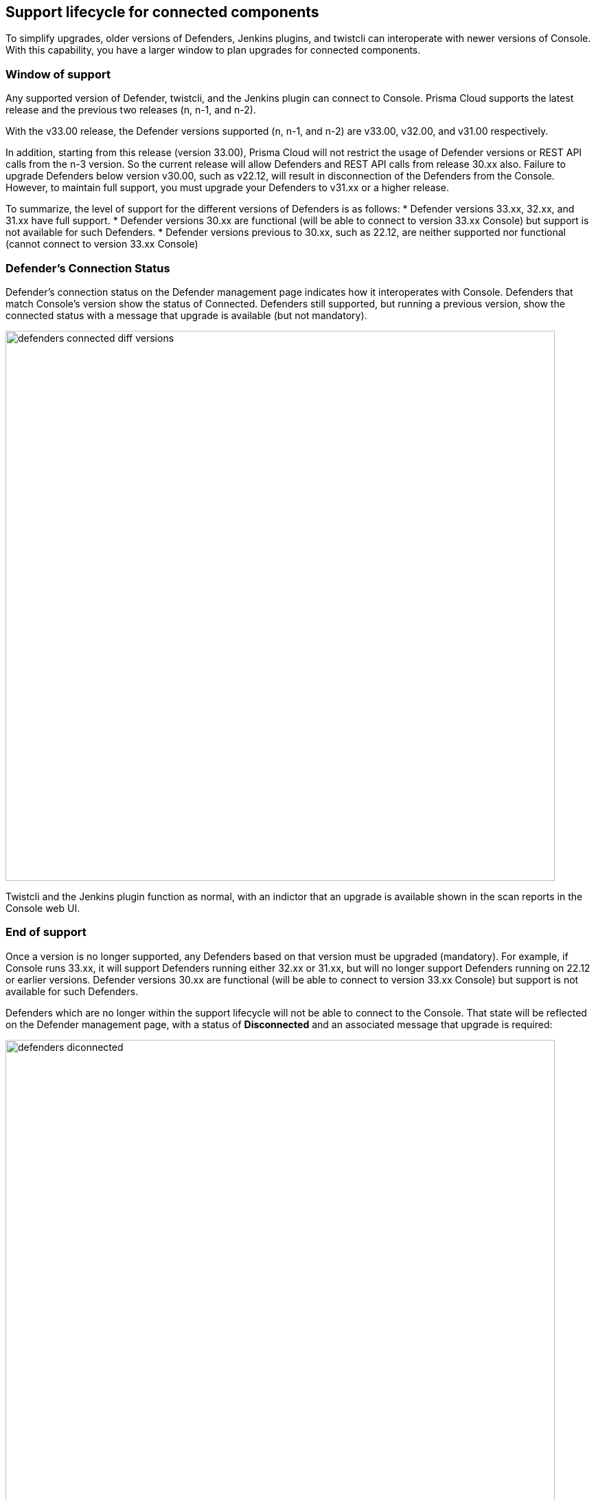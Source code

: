 ==  Support lifecycle for connected components

To simplify upgrades, older versions of Defenders, Jenkins plugins, and twistcli can interoperate with newer versions of Console.
With this capability, you have a larger window to plan upgrades for connected components.


=== Window of support

Any supported version of Defender, twistcli, and the Jenkins plugin can connect to Console.
Prisma Cloud supports the latest release and the previous two releases (n, n-1, and n-2).

With the v33.00 release, the Defender versions supported (n, n-1, and n-2) are v33.00, v32.00, and v31.00
respectively. 

In addition, starting from this release (version 33.00), Prisma Cloud will not restrict the usage of Defender versions or REST API calls from the n-3 version. So the current release will allow Defenders and REST API calls from release 30.xx also. Failure to upgrade Defenders below version v30.00, such as v22.12, will result in disconnection of the Defenders from the Console. However, to maintain full support, you must upgrade your Defenders to v31.xx or a higher release.

To summarize, the level of support for the different versions of Defenders is as follows:
* Defender versions 33.xx, 32.xx, and 31.xx have full support.
* Defender versions 30.xx are functional (will be able to connect to version 33.xx Console) but support is not available for such Defenders.
* Defender versions previous to 30.xx, such as 22.12, are neither supported nor functional (cannot connect to version 33.xx Console)

=== Defender's Connection Status

Defender's connection status on the Defender management page indicates how it interoperates with Console. Defenders that match Console's version show the status of Connected. Defenders still supported, but running a previous version, show the connected status with a message that upgrade is available (but not mandatory).

image::defenders_connected_diff_versions.png[width=800]

Twistcli and the Jenkins plugin function as normal, with an indictor that an upgrade is available shown in the scan reports in the Console web UI.


=== End of support

Once a version is no longer supported, any Defenders based on that version must be upgraded (mandatory).
For example, if Console runs 33.xx, it will support Defenders running either 32.xx or 31.xx, but will no longer support Defenders running on 22.12 or earlier versions. Defender versions 30.xx are functional (will be able to connect to version 33.xx Console) but support is not available for such Defenders.

Defenders which are no longer within the support lifecycle will not be able to connect to the Console. That state will be reflected on the Defender management page, with a status of *Disconnected* and an associated message that upgrade is required: 

image::defenders_diconnected.png[width=800]

Versions of twistcli and Jenkins plugin outside of the support lifecycle fail open.
Their requests to Console will be refused, but builds will pass. Console returns a status of 400 Bad Request, which indicates an error due to the fact that the plugin version is no longer supported.
